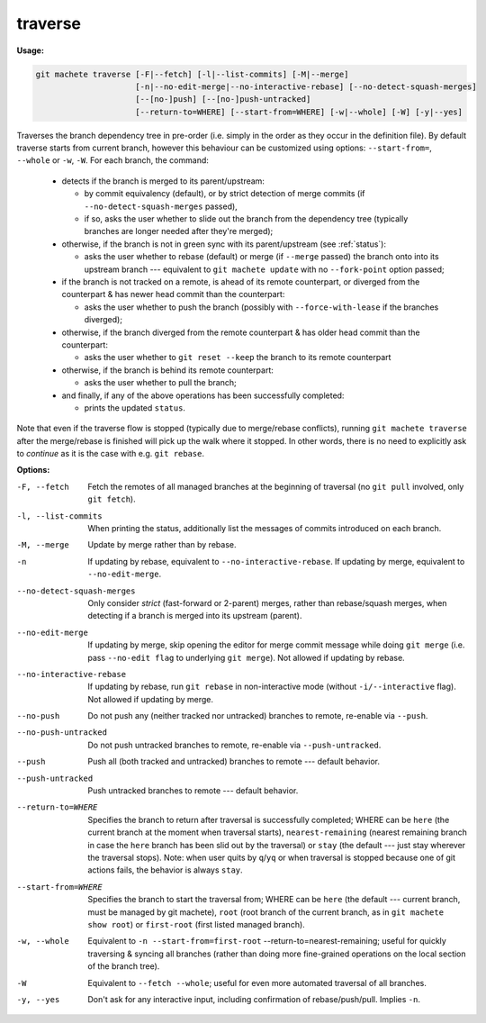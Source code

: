 .. raw:: html

    <style> .green {color:green} </style>

.. role:: green


.. _traverse:

traverse
--------
**Usage:**

.. code-block:: shell

    git machete traverse [-F|--fetch] [-l|--list-commits] [-M|--merge]
                         [-n|--no-edit-merge|--no-interactive-rebase] [--no-detect-squash-merges]
                         [--[no-]push] [--[no-]push-untracked]
                         [--return-to=WHERE] [--start-from=WHERE] [-w|--whole] [-W] [-y|--yes]

Traverses the branch dependency tree in pre-order (i.e. simply in the order as they occur in the definition file).
By default traverse starts from current branch, however this behaviour can be customized using options: ``--start-from=``, ``--whole`` or ``-w``, ``-W``.
For each branch, the command:

    * detects if the branch is merged to its parent/upstream:

      - by commit equivalency (default), or by strict detection of merge commits (if ``--no-detect-squash-merges`` passed),
      - if so, asks the user whether to slide out the branch from the dependency tree (typically branches are longer needed after they're merged);

    * otherwise, if the branch is not in :green:`green` sync with its parent/upstream (see :ref:`status`):

      - asks the user whether to rebase (default) or merge (if ``--merge`` passed) the branch onto into its upstream branch --- equivalent to ``git machete update`` with no ``--fork-point`` option passed;

    * if the branch is not tracked on a remote, is ahead of its remote counterpart, or diverged from the counterpart & has newer head commit than the counterpart:

      - asks the user whether to push the branch (possibly with ``--force-with-lease`` if the branches diverged);

    * otherwise, if the branch diverged from the remote counterpart & has older head commit than the counterpart:

      - asks the user whether to ``git reset --keep`` the branch to its remote counterpart

    * otherwise, if the branch is behind its remote counterpart:

      - asks the user whether to pull the branch;

    * and finally, if any of the above operations has been successfully completed:

      - prints the updated ``status``.

Note that even if the traverse flow is stopped (typically due to merge/rebase conflicts), running ``git machete traverse`` after the merge/rebase is finished will pick up the walk where it stopped.
In other words, there is no need to explicitly ask to `continue` as it is the case with e.g. ``git rebase``.

**Options:**

-F, --fetch                  Fetch the remotes of all managed branches at the beginning of traversal (no ``git pull`` involved, only ``git fetch``).

-l, --list-commits           When printing the status, additionally list the messages of commits introduced on each branch.

-M, --merge                  Update by merge rather than by rebase.

-n                           If updating by rebase, equivalent to ``--no-interactive-rebase``. If updating by merge, equivalent to ``--no-edit-merge``.

--no-detect-squash-merges    Only consider `strict` (fast-forward or 2-parent) merges, rather than rebase/squash merges, when detecting if a branch is merged into its upstream (parent).

--no-edit-merge              If updating by merge, skip opening the editor for merge commit message while doing ``git merge`` (i.e. pass ``--no-edit flag`` to underlying ``git merge``). Not allowed if updating by rebase.

--no-interactive-rebase      If updating by rebase, run ``git rebase`` in non-interactive mode (without ``-i/--interactive`` flag). Not allowed if updating by merge.

--no-push                    Do not push any (neither tracked nor untracked) branches to remote, re-enable via ``--push``.

--no-push-untracked          Do not push untracked branches to remote, re-enable via ``--push-untracked``.

--push                       Push all (both tracked and untracked) branches to remote --- default behavior.

--push-untracked             Push untracked branches to remote --- default behavior.

--return-to=WHERE            Specifies the branch to return after traversal is successfully completed; WHERE can be ``here`` (the current branch at the moment when traversal starts), ``nearest-remaining`` (nearest remaining branch in case the ``here`` branch has been slid out by the traversal) or ``stay`` (the default --- just stay wherever the traversal stops). Note: when user quits by ``q``/``yq`` or when traversal is stopped because one of git actions fails, the behavior is always ``stay``.

--start-from=WHERE           Specifies the branch to start the traversal from; WHERE can be ``here`` (the default --- current branch, must be managed by git machete), ``root`` (root branch of the current branch, as in ``git machete show root``) or ``first-root`` (first listed managed branch).

-w, --whole                  Equivalent to ``-n --start-from=first-root`` --return-to=nearest-remaining; useful for quickly traversing & syncing all branches (rather than doing more fine-grained operations on the local section of the branch tree).

-W                           Equivalent to ``--fetch --whole``; useful for even more automated traversal of all branches.

-y, --yes                    Don't ask for any interactive input, including confirmation of rebase/push/pull. Implies ``-n``.
